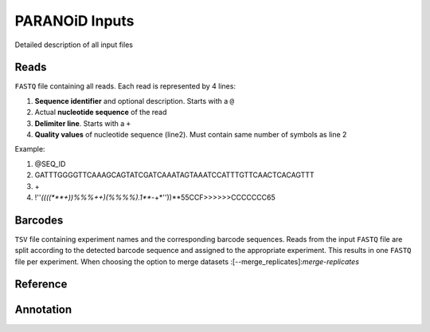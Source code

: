 PARANOiD Inputs
===============

Detailed description of all input files

.. _read file:

Reads
-----

``FASTQ`` file containing all reads. Each read is represented by 4 lines:

1. **Sequence identifier** and optional description. Starts with a ``@``
2. Actual **nucleotide sequence** of the read
3. **Delimiter line**. Starts with a ``+``
4. **Quality values** of nucleotide sequence (line2). Must contain same number of symbols as line 2

Example:

1. @SEQ_ID
2. GATTTGGGGTTCAAAGCAGTATCGATCAAATAGTAAATCCATTTGTTCAACTCACAGTTT
3. \+
4. !''*((((***+))%%%++)(%%%%).1***-+*''))**55CCF>>>>>>CCCCCCC65


.. _barcodes:

Barcodes
--------

``TSV`` file containing experiment names and the corresponding barcode sequences. Reads from the input ``FASTQ`` file are split according to the detected barcode sequence and assigned to the appropriate experiment. This results in one ``FASTQ`` file per experiment.
When choosing the option to merge datasets :[--merge_replicates]:`merge-replicates`

.. _reference:

Reference
---------

.. _annotation:

Annotation
----------